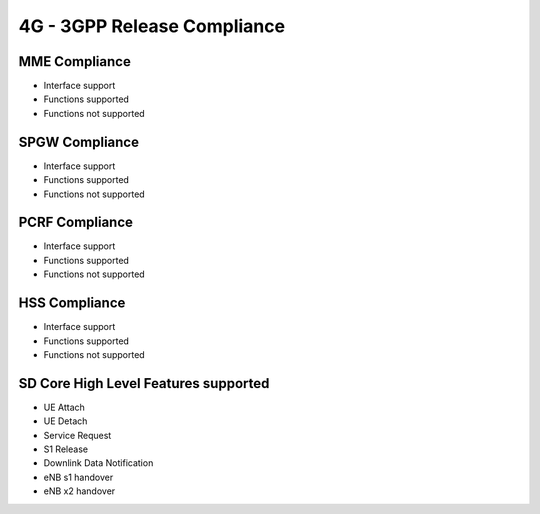 4G - 3GPP Release Compliance
============================

MME Compliance
--------------
* Interface support
* Functions supported
* Functions not supported

SPGW Compliance
----------------
* Interface support
* Functions supported
* Functions not supported


PCRF Compliance
----------------
* Interface support
* Functions supported
* Functions not supported


HSS Compliance
---------------
* Interface support
* Functions supported
* Functions not supported

SD Core High Level Features supported
-------------------------------------
* UE Attach
* UE Detach
* Service Request
* S1 Release
* Downlink Data Notification
* eNB s1 handover
* eNB x2 handover
